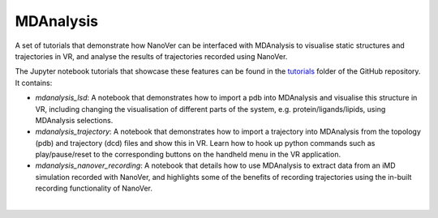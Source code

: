 ==========
MDAnalysis
==========

A set of tutorials that demonstrate how NanoVer can be interfaced with MDAnalysis to visualise static structures and
trajectories in VR, and analyse the results of trajectories recorded using NanoVer.

The Jupyter notebook tutorials that showcase these features can be found in the
`tutorials <https://github.com/IRL2/nanover-server-py/tree/main/tutorials/mdanalysis>`_ folder of the GitHub repository.
It contains:

* `mdanalysis_lsd`: A notebook that demonstrates how to import a pdb into MDAnalysis and visualise this structure in VR,
  including changing the visualisation of different parts of the system, e.g. protein/ligands/lipids, using MDAnalysis
  selections.
* `mdanalysis_trajectory`: A notebook that demonstrates how to import a trajectory into MDAnalysis from the topology
  (pdb) and trajectory (dcd) files and show this in VR. Learn how to hook up python commands such as play/pause/reset to
  the corresponding buttons on the handheld menu in the VR application.
* `mdanalysis_nanover_recording`: A notebook that details how to use MDAnalysis to extract data from an iMD simulation
  recorded with NanoVer, and highlights some of the benefits of recording trajectories using the in-built recording
  functionality of NanoVer.

|
